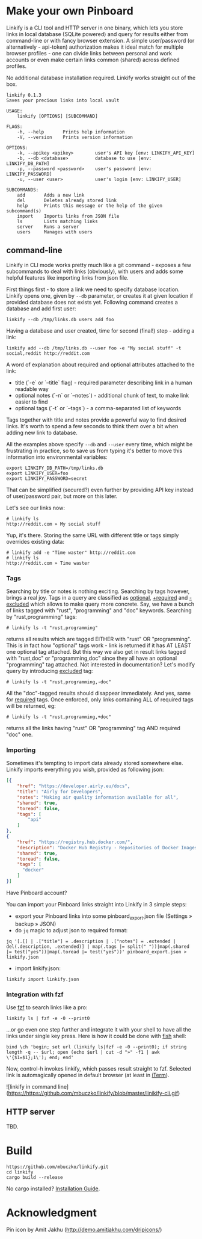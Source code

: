 * Make your own Pinboard

Linkify is a CLI tool and HTTP server in one binary, which lets you store links in local database (SQLite powered) and query for results either from command-line or with fancy browser extension. A simple user/password (or alternatively - api-token) authorization makes it ideal match for multiple browser profiles - one can divide links between personal and work accounts or even make certain links common (shared) across defined profiles.

No additional database installation required. Linkify works straight out of the box.

#+begin_src
linkify 0.1.3
Saves your precious links into local vault

USAGE:
    linkify [OPTIONS] [SUBCOMMAND]

FLAGS:
    -h, --help       Prints help information
    -V, --version    Prints version information

OPTIONS:
    -k, --apikey <apikey>        user's API key [env: LINKIFY_API_KEY]
    -b, --db <database>          database to use [env: LINKIFY_DB_PATH]
    -p, --password <password>    user's password [env: LINKIFY_PASSWORD]
    -u, --user <user>            user's login [env: LINKIFY_USER]

SUBCOMMANDS:
    add       Adds a new link
    del       Deletes already stored link
    help      Prints this message or the help of the given subcommand(s)
    import    Imports links from JSON file
    ls        Lists matching links
    server    Runs a server
    users     Manages with users
#+end_src

** command-line

Linkify in CLI mode works pretty much like a git command - exposes a few subcommands to deal with links (obviously), with users and adds some helpful features like importing links from json file.

First things first - to store a link we need to specify database location. Linkify opens one, given by =--db= parameter, or creates it at given location if provided database does not exists yet. Following command creates a database and add first user:

#+begin_src
  linkify --db /tmp/links.db users add foo
#+end_src

Having a database and user created, time for second (final!) step - adding a link:

#+begin_src
  linkify add --db /tmp/links.db --user foo -e "My social stuff" -t social,reddit http://reddit.com
#+end_src

A word of explanation about required and optional attributes attached to the link:

- title (`-e` or `--title` flag) - required parameter describing link in a human readable way
- optional notes (`-n` or `--notes`) - additional chunk of text, to make link easier to find
- optional tags (`-t` or `--tags`) - a comma-separated list of keywords

Tags together with title and notes provide a powerful way to find desired links. It's worth to spend a few seconds to think them over a bit when adding new link to database.

All the examples above specify =--db= and =--user= every time, which might be frustrating in practice, so to save us from typing it's better to move this information into environmental variables:

#+begin_src
  export LINKIFY_DB_PATH=/tmp/links.db
  export LINKIFY_USER=foo
  export LINKIFY_PASSWORD=secret
#+end_src

That can be simplified (secured?) even further by providing API key instead of user/password pair, but more on this later.

Let's see our links now:

#+begin_src
# linkify ls
http://reddit.com » My social stuff
#+end_src

Yup, it's there. Storing the same URL with different title or tags simply overrides existing data:

#+begin_src
# linkify add -e "Time waster" http://reddit.com
# linkify ls
http://reddit.com » Time waster
#+end_src

*** Tags

Searching by title or notes is nothing exciting. Searching by tags however, brings a real joy. Tags in a query are classified as _optional_, _+required_ and _-excluded_ which allows to make query more concrete. Say, we have a bunch of links tagged with "rust", "programming" and "doc" keywords. Searching by "rust,programming" tags:

#+begin_src
# linkify ls -t "rust,programming"
#+end_src

returns all results which are tagged EITHER with "rust" OR "programming". This is in fact how "optional" tags work - link is returned if it has AT LEAST one optional tag attached. But this way we also get in result links tagged with "rust,doc" or "programming,doc" since they all have an optional "programming" tag attached. Not interested in documentation? Let's modify query by introducing _excluded_ tag:

#+begin_src
# linkify ls -t "rust,programming,-doc"
#+end_src

All the "doc"-tagged results should disappear immediately. And yes, same for _required_ tags. Once enforced, only links containing ALL of required tags will be returned, eg:

#+begin_src
# linkify ls -t "rust,programming,+doc"
#+end_src

returns all the links having "rust" OR "programming" tag AND required "doc" one.

*** Importing

Sometimes it's tempting to import data already stored somewhere else. Linkify imports everything you wish, provided as following json:

#+begin_src json
[{
    "href": "https://developer.airly.eu/docs",
    "title": "Airly for Developers",
    "notes": "Making air quality information available for all",
    "shared": true,
    "toread": false,
    "tags": [
        "api"
    ]
},
{
    "href": "https://registry.hub.docker.com/",
    "description": "Docker Hub Registry - Repositories of Docker Images",
    "shared": true,
    "toread": false,
    "tags": [
      "docker"
    ]
}]  
#+end_src

Have Pinboard account?

You can import your Pinboard links straight into Linkify in 3 simple steps:
- export your Pinboard links into some pinboard_export.json file (Settings » backup » JSON)
- do =jq= magic to adjust json to required format:

#+begin_src
jq '[.[] | .["title"] = .description | .["notes"] = .extended | del(.description, .extended)] | map(.tags |= split(" "))|map(.shared |= test("yes"))|map(.toread |= test("yes"))' pinboard_export.json > linkify.json
#+end_src

- import linkify.json:

#+begin_src
linkify import linkify.json
#+end_src

*** Integration with fzf

Use [[https://github.com/junegunn/fzf][fzf]] to search links like a pro:

#+begin_src
linkify ls | fzf -e -0 --print0
#+end_src

...or go even one step further and integrate it with your shell to have all the links under single key press. Here is how it could be done with [[https://fishshell.com/][fish]] shell:

#+begin_src shell
bind \ch 'begin; set url (linkify ls|fzf -e -0 --print0); if string length -q -- $url; open (echo $url | cut -d "»" -f1 | awk \'{$1=$1};1\'); end; end'
#+end_src

Now, control-h invokes linkify, which passes result straight to fzf. Selected link is automagically opened in default browser (at least in [[https://iterm2.com/][iTerm]]).

![linkify in command line](https://https://github.com/mbuczko/linkify/blob/master/linikify-cli.gif)

** HTTP server

TBD.

* Build

#+begin_src
https://github.com/mbuczko/linkify.git
cd linkify
cargo build --release
#+end_src

No cargo installed? [[https://doc.rust-lang.org/cargo/getting-started/installation.html][Installation Guide]].

* Acknowledgment

Pin icon by Amit Jakhu (http://demo.amitjakhu.com/dripicons/)

